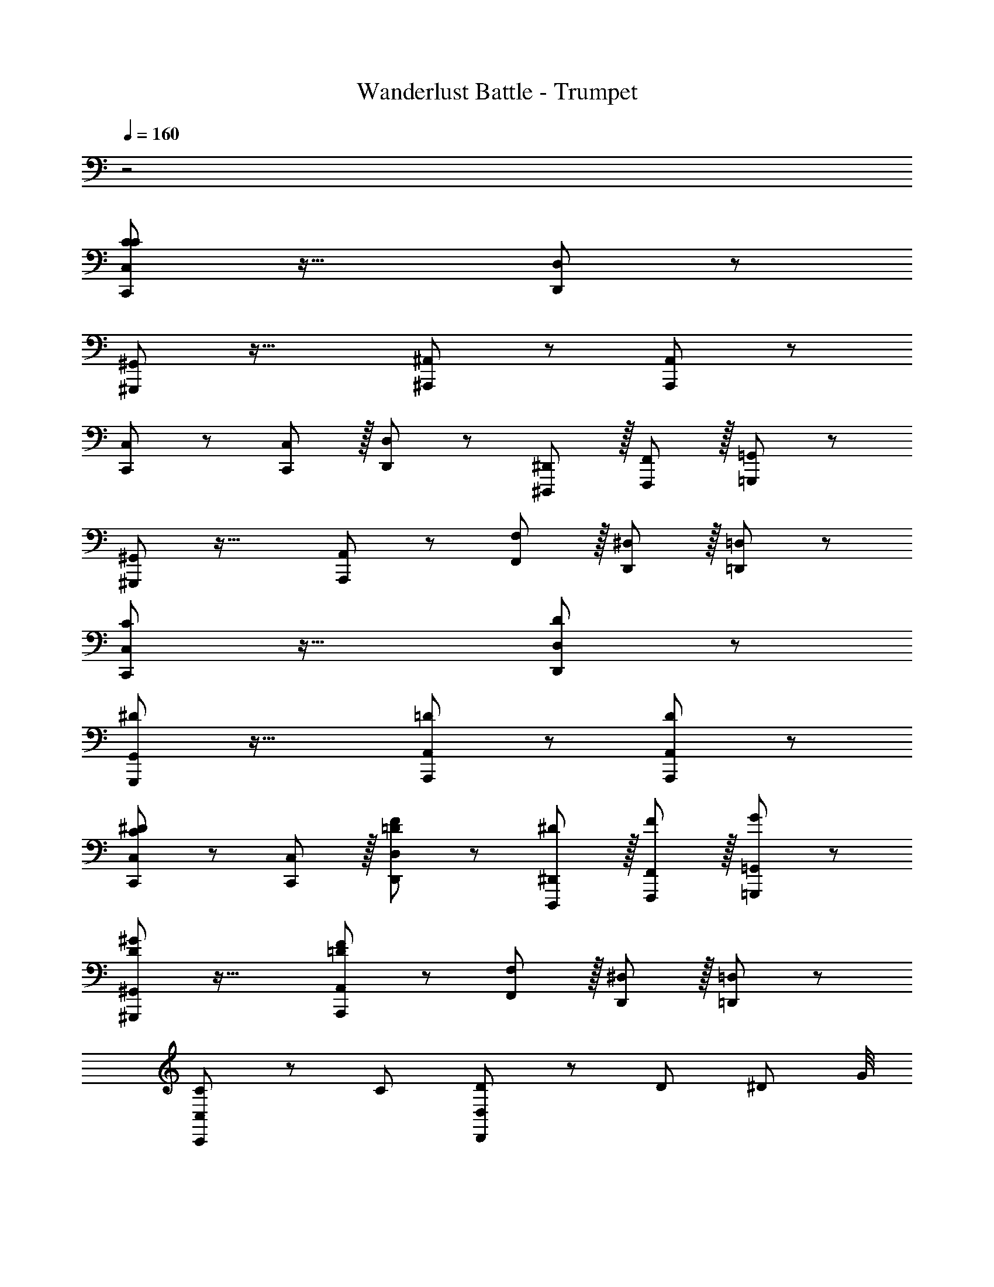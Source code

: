 X: 1
T: Wanderlust Battle - Trumpet
L: 1/8
Q: 1/4=160
Z: ABC Generated by Starbound Composer
K: C
z4 
[C47/48C,,47/48C,47/48C47/48] z33/16 [D,,11/12D,11/12] z97/24 
[^G,,,47/48^G,,47/48] z33/16 [^A,,,11/12^A,,11/12] z73/24 [A,,,11/12A,,11/12] z/12 
[C,,47/48C,47/48] z13/12 [C,,11/12C,11/12] z/16 [D,,11/12D,11/12] z13/12 [^D,,,11/12^D,,11/12] z/16 [F,,,11/12F,,11/12] z/16 [=G,,,11/12=G,,11/12] z/12 
[^G,,,47/48^G,,47/48] z33/16 [A,,,11/12A,,11/12] z13/12 [F,,11/12F,11/12] z/16 [D,,11/12^D,11/12] z/16 [=D,,11/12=D,11/12] z/12 
[C,,47/48C,47/48C47/48] z33/16 [D,,11/12D,11/12D11/12] z97/24 
[G,,,47/48G,,47/48^D47/48] z33/16 [A,,,11/12A,,11/12=D11/12] z73/24 [A,,,11/12A,,11/12D11/12] z/12 
[C,,47/48C,47/48C47/48^D47/48] z13/12 [C,,11/12C,11/12] z/16 [D,,11/12D,11/12=D11/12F11/12] z13/12 [D,,,11/12^D,,11/12^D11/12] z/16 [F,,,11/12F,,11/12F11/12] z/16 [=G,,,11/12=G,,11/12G11/12] z/12 
[^G,,,47/48^G,,47/48D47/48^G47/48] z33/16 [A,,,11/12A,,11/12=D11/12F11/12] z13/12 [F,,11/12F,11/12] z/16 [D,,11/12^D,11/12] z/16 [=D,,11/12=D,11/12] z/12 
[C,,47/48C,47/48C47/48] z13/12 [C95/48z47/48] [D,,11/12D,11/12D11/12] z/12 D95/48 [^D95/48z83/48] G/4 
[G,,,47/48G,,47/48D47/48^A49/24] z13/12 G11/12 z/16 [A,,,11/12A,,11/12=D11/12=G23/12] z13/12 F11/12 z/16 [^D95/48z47/48] [A,,,11/12A,,11/12=D11/12] z/12 
[F47/48C,,47/48C,47/48C47/48] z/12 G11/12 z/12 [C,,11/12C,11/12] z/16 [D,,11/12D,11/12D11/12] z13/12 [^D11/12D,,,11/12^D,,11/12] z/16 [F11/12F,,,11/12F,,11/12] z/16 [G11/12=G,,,11/12=G,,11/12] z/12 
[^G47/48^G,,,47/48^G,,47/48D47/48] z33/16 [A,,,11/12A,,11/12=D11/12F119/24] z13/12 [F,,11/12F,11/12] z/16 [D,,11/12^D,11/12] z/16 [=D,,11/12=D,11/12D11/12] z/12 
[C,,47/48C,47/48C47/48] z13/12 [^D95/48z47/48] [D,,11/12D,11/12=D11/12] z/12 F95/48 =G95/48 
[G,,,47/48G,,47/48^D47/48^d49/24] z13/12 =d11/12 z/16 [A,,,11/12A,,11/12=D11/12A31/8] z73/24 [A11/12A,,,11/12A,,11/12D11/12] z/12 
[C47/48c47/48C,,47/48C,47/48C47/48] z13/12 [C11/12c11/12C,,11/12C,11/12] z/16 [D11/12d11/12D,,11/12D,11/12D11/12] z13/12 [^D11/12^d11/12D,,,11/12^D,,11/12] z/16 [F11/12f11/12F,,,11/12F,,11/12] z/16 [G11/12g11/12=G,,,11/12=G,,11/12] z/12 
[^G47/48^g47/48^G,,,47/48^G,,47/48D47/48] z13/12 [d11/12^d'11/12] z/16 [=d11/12=d'11/12A,,,11/12A,,11/12=D11/12] z13/12 [F11/12f11/12F,,11/12F,11/12] z/16 [^D11/12^d11/12D,,11/12^D,11/12] z/16 [=D11/12=d11/12=D,,11/12=D,11/12D11/12] z/12 
[^D47/48^d47/48^D,,47/48^D,47/48D47/48] z/12 [D,,11/12D,11/12] z/12 [D95/48=G95/48] [D,,11/12D,11/12F95/48=A95/48] z/12 [D,,49/48D,49/48z47/48] [G95/48^A95/48] 
[D,,47/48D,47/48=A73/24c73/24] z/12 [D,,49/48D,49/48] z23/24 [G143/48^A143/48z] [D,,11/12D,11/12] z/12 [D,,49/48D,49/48z47/48] [F95/48=A95/48] 
[D,,47/48D,47/48^A73/24=d73/24] z/12 [D,,49/48D,49/48] z23/24 [=A143/48c143/48z] [D,,11/12D,11/12] z/12 [D,,49/48D,49/48z47/48] [G95/48^A95/48] 
[D,,47/48D,47/48=A73/24c73/24] z/12 [D,,49/48D,49/48] z23/24 [G143/48^A143/48z] [D,,11/12D,11/12] z/12 [D,,11/12D,11/12] z/16 [D,,11/12D,11/12D95/48G95/48] z/16 [D,,11/12D,11/12] z/12 
[=D,,47/48=D,47/48F32=A32] z/12 [D,,11/12D,11/12] z/12 [D,,11/12D,11/12] z/16 [F,,11/12F,11/12] z/12 [D,,11/12D,11/12] z/12 [D,,11/12D,11/12] z/16 [D,,11/12D,11/12] z/16 [D,,11/12D,11/12] z/12 
[D,,47/48D,47/48] z/12 [D,,11/12D,11/12] z/12 [D,,11/12D,11/12] z/16 [F,,11/12F,11/12] z/12 [D,,11/12D,11/12] z/12 [D,,11/12D,11/12] z/16 [D,,11/12D,11/12] z/16 [D,,11/12D,11/12] z/12 
[D,,47/48D,47/48E49/24] z/12 [D,,11/12D,11/12] z/12 [F11/12D,,11/12D,11/12] z/16 [F,,11/12F,11/12=D119/24] z/12 [D,,11/12D,11/12] z/12 [D,,11/12D,11/12] z/16 [D,,11/12D,11/12] z/16 [D,,11/12D,11/12] z/12 
[E,,49/24E,49/24] z/48 [F,,11/12F,11/12] z/16 [D,,119/24D,119/24] 
[C,,47/48C,47/48] z/12 [C,,49/48C,49/48z] [A,95/48C95/48] [C,,11/12C,11/12^A,95/48D95/48] z/12 [C,,11/12C,11/12] z/16 [C95/48^D95/48] 
[C,,47/48C,47/48=D73/24F73/24] z/12 [C,,49/48C,49/48] z23/24 [C143/48^D143/48z] [C,,11/12C,11/12] z/12 [C,,11/12C,11/12] z/16 [A,95/48=D95/48] 
[C,,47/48C,47/48^D73/24G73/24] z/12 [C,,49/48C,49/48] z23/24 [=D143/48F143/48z] [C,,11/12C,11/12] z/12 [C,,11/12C,11/12] z/16 [C95/48^D95/48] 
[C,,47/48C,47/48=D73/24F73/24] z/12 [C,,49/48C,49/48] z23/24 [^D143/48G143/48z] [C,,11/12C,11/12] z/12 [C,,11/12C,11/12] z/16 [C,,11/12C,11/12G95/48c95/48] z/16 [C,,49/48C,49/48z] 
[^d47/48a47/48d'47/48D,,47/48=A,,47/48D,47/48A53/48=d53/48] z/12 [D,,11/12A,,11/12D,11/12] z/12 [^d11/12a11/12d'11/12D,,11/12A,,11/12D,11/12A11/12=d49/48] z/12 [^d11/12a11/12^d'11/12D,,11/12A,,11/12D,11/12F,,49/48A49/48d49/48] z/16 [D,,11/12A,,11/12D,11/12] z/12 [d15/16a15/16d'15/16D,,15/16A,,15/16D,15/16A15/16d25/24] z/16 [d15/16a15/16=d'15/16D,,15/16A,,15/16D,15/16A25/24=d25/24] z/12 [D,,11/12A,,11/12D,11/12F,,49/48] z/16 
[^d43/48a43/48d'43/48D,,43/48A,,43/48D,43/48A43/48=d49/48] z/12 [c43/48^d43/48a43/48c'43/48D,,43/48A,,43/48D,43/48A43/48c49/48] z/12 [d11/12a11/12f'11/12D,,11/12F,,11/12A,,11/12D,11/12A11/12f49/48] z/12 [c15/16d15/16a15/16c'15/16D,,15/16A,,15/16D,15/16A15/16F,,25/24c25/24] z/16 [d47/48a47/48d'47/48D,,47/48A,,47/48D,47/48A53/48=d53/48] z/12 [D,,11/12A,,11/12D,11/12] z/12 [^d11/12a11/12d'11/12D,,11/12A,,11/12D,11/12A11/12=d49/48] z/12 [^d11/12a11/12^d'11/12D,,11/12A,,11/12D,11/12F,,49/48A49/48d49/48] z/16 
[D,,11/12A,,11/12D,11/12] z/12 [d15/16a15/16d'15/16D,,15/16A,,15/16D,15/16A15/16d25/24] z/16 [d15/16a15/16=d'15/16D,,15/16A,,15/16D,15/16A25/24=d25/24] z/12 [D,,11/12A,,11/12D,11/12F,,49/48] z/16 [^d43/48a43/48f'43/48D,,43/48A,,43/48D,43/48A49/48f49/48] z/12 [D,,43/48A,,43/48D,43/48] z/12 [c11/12d11/12a11/12c'11/12D,,11/12F,,11/12A,,11/12D,11/12A49/48c49/48] z/12 [D,,25/24F,,25/24A,,25/24D,25/24z] [^D,,47/48^D,47/48D53/48] z/12 
[D,,49/48D,49/48z] [D95/48G95/48] [D,,11/12D,11/12F95/48A95/48] z/12 [D,,49/48D,49/48z47/48] [G95/48^A95/48] [D,,47/48D,47/48=A73/24c73/24] z/12 
[D,,49/48D,49/48] z23/24 [G143/48^A143/48z] [D,,11/12D,11/12] z/12 [D,,49/48D,49/48z47/48] [D95/48G95/48] [=D,,47/48=D,47/48F16=A16] z/12 
[D,,11/12D,11/12] z/12 [D,,11/12D,11/12] z/16 [F,,11/12F,11/12] z/12 [D,,11/12D,11/12] z/12 [D,,11/12D,11/12] z/16 [D,,11/12D,11/12] z/16 [D,,11/12D,11/12] z/12 [D,,47/48D,47/48] z/12 
[D,,11/12D,11/12] z/12 [D,,11/12D,11/12] z/16 [F,,11/12F,11/12] z/12 [D,,11/12D,11/12] z/12 [D,,11/12D,11/12] z/16 [D,,11/12D,11/12] z/16 [D,,11/12D,11/12] z/12 [C,,47/48C,47/48] z/12 
[C,,11/12C,11/12] z/12 [=A,95/48C95/48A,95/48C95/48] [C,,11/12C,11/12^A,95/48=D95/48A,95/48D95/48] z/12 [C,,11/12C,11/12] z/16 [C95/48^D95/48C95/48D95/48] [C,,47/48C,47/48=D73/24F73/24D73/24F73/24] z/12 
[C,,49/48C,49/48] z23/24 [C143/48^D143/48C143/48D143/48z] [C,,11/12C,11/12] z/12 [C,,11/12C,11/12] z/16 [^G,95/48C95/48G,95/48C95/48] [=G,,,47/48=G,,47/48G49/24G673/48^A673/48] z/12 
[G,,,11/12G,,11/12] z/12 [G,,,11/12G,,11/12F95/48] z/16 [A,,,11/12^A,,11/12] z/12 [G,,,11/12G,,11/12D95/48] z/12 [G,,,11/12G,,11/12] z/16 [G,,,11/12G,,11/12=D95/48] z/16 [A,,,11/12A,,11/12] z/12 [G,,,47/48G,,47/48G73/24] z/12 
[G,,,11/12G,,11/12] z/12 [G,,,11/12G,,11/12] z/16 [A,,,11/12A,,11/12F143/48] z/12 [G,,,11/12G,,11/12] z/12 [G,,,11/12G,,11/12] z/16 [G,,,11/12G,,11/12A95/48G95/48A95/48] z/16 [A,,,11/12A,,11/12] z/12 [^G,,,47/48^G,,47/48c73/24c73/24] z/12 
[G,,,11/12G,,11/12] z/12 [G,,,11/12G,,11/12] z/16 [A,,,11/12A,,11/12A143/48A143/48] z/12 [A,,,11/12A,,11/12] z/12 [A,,,11/12A,,11/12] z/16 [A,,,11/12A,,11/12G95/48G95/48] z/16 [A,,,11/12A,,11/12] z/12 [G,,,47/48G,,47/48^G49/24G49/24] z/12 
[G,,,11/12G,,11/12] z/12 [=G11/12G,,,11/12G,,11/12G11/12] z/16 [A,,,11/12A,,11/12F23/12F23/12] z/12 [A,,,11/12A,,11/12] z/12 [^D11/12A,,,11/12A,,11/12D11/12] z/16 [=D11/12A,,,11/12A,,11/12D11/12] z/16 [A,11/12A,,,11/12A,,11/12A,11/12] [C47/48C,,47/48C,47/48C47/48] z33/16 
[D,,11/12D,11/12] z97/24 [G,,,47/48G,,47/48] z33/16 
[A,,,11/12A,,11/12] z73/24 [A,,,11/12A,,11/12] z/12 [C,,47/48C,47/48] z13/12 [C,,11/12C,11/12] z/16 
[D,,11/12D,11/12] z13/12 [D,,,11/12^D,,11/12] z/16 [F,,,11/12F,,11/12] z/16 [=G,,,11/12=G,,11/12] z/12 [^G,,,47/48^G,,47/48] z33/16 
[A,,,11/12A,,11/12] z13/12 [F,,11/12F,11/12] z/16 [D,,11/12^D,11/12] z/16 [=D,,11/12=D,11/12] z/12 [C,,47/48C,47/48C47/48] z33/16 
[D,,11/12D,11/12D11/12] z97/24 [G,,,47/48G,,47/48^D47/48] z33/16 
[A,,,11/12A,,11/12=D11/12] z73/24 [A,,,11/12A,,11/12D11/12] z/12 [C,,47/48C,47/48C47/48^D47/48] z13/12 [C,,11/12C,11/12] z/16 
[D,,11/12D,11/12=D11/12F11/12] z13/12 [D,,,11/12^D,,11/12^D11/12] z/16 [F,,,11/12F,,11/12F11/12] z/16 [=G,,,11/12=G,,11/12G11/12] z/12 [^G,,,47/48^G,,47/48D47/48^G47/48] z33/16 
[A,,,11/12A,,11/12=D11/12F11/12] z13/12 [F,,11/12F,11/12] z/16 [D,,11/12^D,11/12] z/16 [=D,,11/12=D,11/12] z/12 [C,,47/48C,47/48C47/48] z13/12 [C95/48z47/48] 
[D,,11/12D,11/12D11/12] z/12 D95/48 [^D95/48z83/48] G/4 [G,,,47/48G,,47/48D47/48A49/24] z13/12 G11/12 z/16 
[A,,,11/12A,,11/12=D11/12=G23/12] z13/12 F11/12 z/16 [^D95/48z47/48] [A,,,11/12A,,11/12=D11/12] z/12 [F47/48C,,47/48C,47/48C47/48] z/12 G11/12 z/12 [C,,11/12C,11/12] z/16 
[D,,11/12D,11/12D11/12] z13/12 [^D11/12D,,,11/12^D,,11/12] z/16 [F11/12F,,,11/12F,,11/12] z/16 [G11/12=G,,,11/12=G,,11/12] z/12 [^G47/48^G,,,47/48^G,,47/48D47/48] z33/16 
[A,,,11/12A,,11/12=D11/12F119/24] z13/12 [F,,11/12F,11/12] z/16 [D,,11/12^D,11/12] z/16 [=D,,11/12=D,11/12D11/12] z/12 [C,,47/48C,47/48C47/48] z13/12 [^D95/48z47/48] 
[D,,11/12D,11/12=D11/12] z/12 F95/48 =G95/48 [G,,,47/48G,,47/48^D47/48d49/24] z13/12 =d11/12 z/16 
[A,,,11/12A,,11/12=D11/12A31/8] z73/24 [A11/12A,,,11/12A,,11/12D11/12] z/12 [C47/48c47/48C,,47/48C,47/48C47/48] z13/12 [C11/12c11/12C,,11/12C,11/12] z/16 
[D11/12d11/12D,,11/12D,11/12D11/12] z13/12 [^D11/12^d11/12D,,,11/12^D,,11/12] z/16 [F11/12f11/12F,,,11/12F,,11/12] z/16 [G11/12g11/12=G,,,11/12=G,,11/12] z/12 [^G47/48g47/48^G,,,47/48^G,,47/48D47/48] z13/12 [d11/12^d'11/12] z/16 
[=d11/12=d'11/12A,,,11/12A,,11/12=D11/12] z13/12 [F11/12f11/12F,,11/12F,11/12] z/16 [^D11/12^d11/12D,,11/12^D,11/12] z/16 [=D11/12=d11/12=D,,11/12=D,11/12D11/12] z/12 [^D47/48^d47/48^D,,47/48^D,47/48D47/48] z/12 [D,,11/12D,11/12] z/12 [D95/48=G95/48] 
[D,,11/12D,11/12F95/48A95/48] z/12 [D,,49/48D,49/48z47/48] [G95/48A95/48] [D,,47/48D,47/48=A73/24c73/24] z/12 [D,,49/48D,49/48] z23/24 [G143/48^A143/48z] 
[D,,11/12D,11/12] z/12 [D,,49/48D,49/48z47/48] [F95/48=A95/48] [D,,47/48D,47/48^A73/24=d73/24] z/12 [D,,49/48D,49/48] z23/24 [=A143/48c143/48z] 
[D,,11/12D,11/12] z/12 [D,,49/48D,49/48z47/48] [G95/48^A95/48] [D,,47/48D,47/48=A73/24c73/24] z/12 [D,,49/48D,49/48] z23/24 [G143/48^A143/48z] 
[D,,11/12D,11/12] z/12 [D,,11/12D,11/12] z/16 [D,,11/12D,11/12D95/48G95/48] z/16 [D,,11/12D,11/12] z/12 [=D,,47/48=D,47/48F32=A32] z/12 [D,,11/12D,11/12] z/12 [D,,11/12D,11/12] z/16 [F,,11/12F,11/12] z/12 
[D,,11/12D,11/12] z/12 [D,,11/12D,11/12] z/16 [D,,11/12D,11/12] z/16 [D,,11/12D,11/12] z/12 [D,,47/48D,47/48] z/12 [D,,11/12D,11/12] z/12 [D,,11/12D,11/12] z/16 [F,,11/12F,11/12] z/12 
[D,,11/12D,11/12] z/12 [D,,11/12D,11/12] z/16 [D,,11/12D,11/12] z/16 [D,,11/12D,11/12] z/12 [D,,47/48D,47/48E49/24] z/12 [D,,11/12D,11/12] z/12 [F11/12D,,11/12D,11/12] z/16 [F,,11/12F,11/12=D119/24] z/12 
[D,,11/12D,11/12] z/12 [D,,11/12D,11/12] z/16 [D,,11/12D,11/12] z/16 [D,,11/12D,11/12] z/12 [E,,49/24E,49/24] z/48 [F,,11/12F,11/12] z/16 [D,,119/24D,119/24] 
[C,,47/48C,47/48] z/12 [C,,49/48C,49/48z] [A,95/48C95/48] [C,,11/12C,11/12A,95/48D95/48] z/12 [C,,11/12C,11/12] z/16 [C95/48^D95/48] 
[C,,47/48C,47/48=D73/24F73/24] z/12 [C,,49/48C,49/48] z23/24 [C143/48^D143/48z] [C,,11/12C,11/12] z/12 [C,,11/12C,11/12] z/16 [A,95/48=D95/48] 
[C,,47/48C,47/48^D73/24G73/24] z/12 [C,,49/48C,49/48] z23/24 [=D143/48F143/48z] [C,,11/12C,11/12] z/12 [C,,11/12C,11/12] z/16 [C95/48^D95/48] 
[C,,47/48C,47/48=D73/24F73/24] z/12 [C,,49/48C,49/48] z23/24 [^D143/48G143/48z] [C,,11/12C,11/12] z/12 [C,,11/12C,11/12] z/16 [C,,11/12C,11/12G95/48c95/48] z/16 [C,,49/48C,49/48z] 
[^d47/48a47/48d'47/48D,,47/48=A,,47/48D,47/48A53/48=d53/48] z/12 [D,,11/12A,,11/12D,11/12] z/12 [^d11/12a11/12d'11/12D,,11/12A,,11/12D,11/12A11/12=d49/48] z/12 [^d11/12a11/12^d'11/12D,,11/12A,,11/12D,11/12F,,49/48A49/48d49/48] z/16 [D,,11/12A,,11/12D,11/12] z/12 [d15/16a15/16d'15/16D,,15/16A,,15/16D,15/16A15/16d25/24] z/16 [d15/16a15/16=d'15/16D,,15/16A,,15/16D,15/16A25/24=d25/24] z/12 [D,,11/12A,,11/12D,11/12F,,49/48] z/16 
[^d43/48a43/48d'43/48D,,43/48A,,43/48D,43/48A43/48=d49/48] z/12 [c43/48^d43/48a43/48c'43/48D,,43/48A,,43/48D,43/48A43/48c49/48] z/12 [d11/12a11/12f'11/12D,,11/12F,,11/12A,,11/12D,11/12A11/12f49/48] z/12 [c15/16d15/16a15/16c'15/16D,,15/16A,,15/16D,15/16A15/16F,,25/24c25/24] z/16 [d47/48a47/48d'47/48D,,47/48A,,47/48D,47/48A53/48=d53/48] z/12 [D,,11/12A,,11/12D,11/12] z/12 [^d11/12a11/12d'11/12D,,11/12A,,11/12D,11/12A11/12=d49/48] z/12 [^d11/12a11/12^d'11/12D,,11/12A,,11/12D,11/12F,,49/48A49/48d49/48] z/16 
[D,,11/12A,,11/12D,11/12] z/12 [d15/16a15/16d'15/16D,,15/16A,,15/16D,15/16A15/16d25/24] z/16 [d15/16a15/16=d'15/16D,,15/16A,,15/16D,15/16A25/24=d25/24] z/12 [D,,11/12A,,11/12D,11/12F,,49/48] z/16 [^d43/48a43/48f'43/48D,,43/48A,,43/48D,43/48A49/48f49/48] z/12 [D,,43/48A,,43/48D,43/48] z/12 [c11/12d11/12a11/12c'11/12D,,11/12F,,11/12A,,11/12D,11/12A49/48c49/48] z/12 [D,,25/24F,,25/24A,,25/24D,25/24z] [^D,,47/48^D,47/48D53/48] z/12 
[D,,49/48D,49/48z] [D95/48G95/48] [D,,11/12D,11/12F95/48A95/48] z/12 [D,,49/48D,49/48z47/48] [G95/48^A95/48] [D,,47/48D,47/48=A73/24c73/24] z/12 
[D,,49/48D,49/48] z23/24 [G143/48^A143/48z] [D,,11/12D,11/12] z/12 [D,,49/48D,49/48z47/48] [D95/48G95/48] [=D,,47/48=D,47/48F16=A16] z/12 
[D,,11/12D,11/12] z/12 [D,,11/12D,11/12] z/16 [F,,11/12F,11/12] z/12 [D,,11/12D,11/12] z/12 [D,,11/12D,11/12] z/16 [D,,11/12D,11/12] z/16 [D,,11/12D,11/12] z/12 [D,,47/48D,47/48] z/12 
[D,,11/12D,11/12] z/12 [D,,11/12D,11/12] z/16 [F,,11/12F,11/12] z/12 [D,,11/12D,11/12] z/12 [D,,11/12D,11/12] z/16 [D,,11/12D,11/12] z/16 [D,,11/12D,11/12] z/12 [C,,47/48C,47/48] z/12 
[C,,11/12C,11/12] z/12 [A,95/48C95/48=A,95/48C95/48] [C,,11/12C,11/12^A,95/48=D95/48A,95/48D95/48] z/12 [C,,11/12C,11/12] z/16 [C95/48^D95/48C95/48D95/48] [C,,47/48C,47/48=D73/24F73/24D73/24F73/24] z/12 
[C,,49/48C,49/48] z23/24 [C143/48^D143/48C143/48D143/48z] [C,,11/12C,11/12] z/12 [C,,11/12C,11/12] z/16 [G,95/48C95/48G,95/48C95/48] [=G,,,47/48=G,,47/48G49/24G673/48^A673/48] z/12 
[G,,,11/12G,,11/12] z/12 [G,,,11/12G,,11/12F95/48] z/16 [A,,,11/12^A,,11/12] z/12 [G,,,11/12G,,11/12D95/48] z/12 [G,,,11/12G,,11/12] z/16 [G,,,11/12G,,11/12=D95/48] z/16 [A,,,11/12A,,11/12] z/12 [G,,,47/48G,,47/48G73/24] z/12 
[G,,,11/12G,,11/12] z/12 [G,,,11/12G,,11/12] z/16 [A,,,11/12A,,11/12F143/48] z/12 [G,,,11/12G,,11/12] z/12 [G,,,11/12G,,11/12] z/16 [G,,,11/12G,,11/12A95/48G95/48A95/48] z/16 [A,,,11/12A,,11/12] z/12 [^G,,,47/48^G,,47/48c73/24c73/24] z/12 
[G,,,11/12G,,11/12] z/12 [G,,,11/12G,,11/12] z/16 [A,,,11/12A,,11/12A143/48A143/48] z/12 [A,,,11/12A,,11/12] z/12 [A,,,11/12A,,11/12] z/16 [A,,,11/12A,,11/12G95/48G95/48] z/16 [A,,,11/12A,,11/12] z/12 [G,,,47/48G,,47/48^G49/24G49/24] z/12 
[G,,,11/12G,,11/12] z/12 [=G11/12G,,,11/12G,,11/12G11/12] z/16 [A,,,11/12A,,11/12F23/12F23/12] z/12 [A,,,11/12A,,11/12] z/12 [^D11/12A,,,11/12A,,11/12D11/12] z/16 [=D11/12A,,,11/12A,,11/12D11/12] z/16 [A,11/12A,,,11/12A,,11/12A,11/12] 
